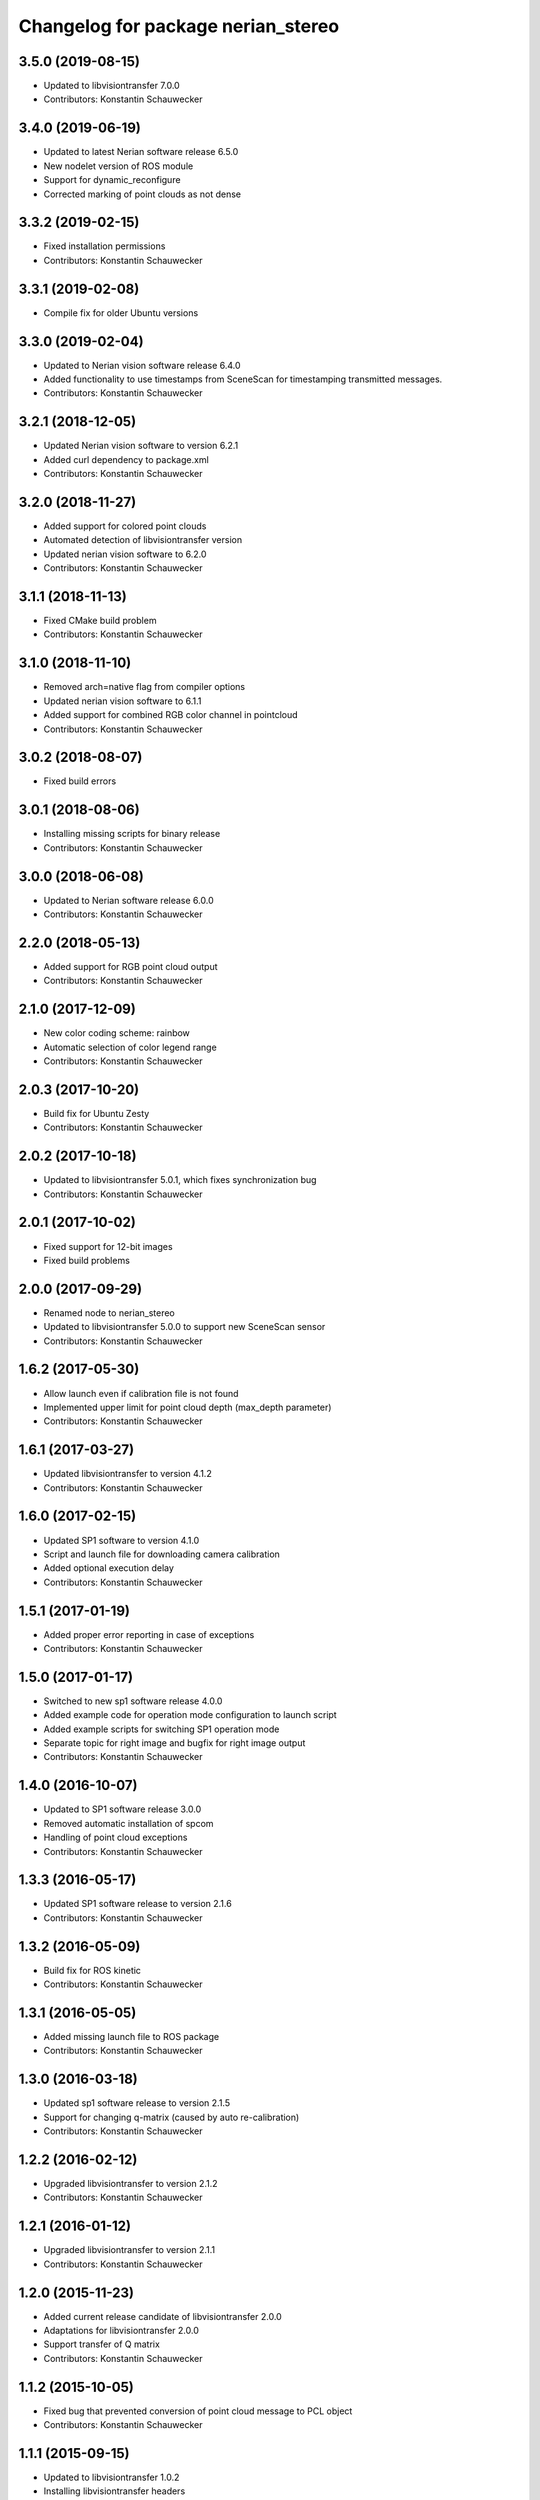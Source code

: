 ^^^^^^^^^^^^^^^^^^^^^^^^^^^^^^^^^^^
Changelog for package nerian_stereo
^^^^^^^^^^^^^^^^^^^^^^^^^^^^^^^^^^^

3.5.0 (2019-08-15)
------------------
* Updated to libvisiontransfer 7.0.0
* Contributors: Konstantin Schauwecker

3.4.0 (2019-06-19)
------------------
* Updated to latest Nerian software release 6.5.0
* New nodelet version of ROS module
* Support for dynamic_reconfigure
* Corrected marking of point clouds as not dense

3.3.2 (2019-02-15)
------------------
* Fixed installation permissions
* Contributors: Konstantin Schauwecker

3.3.1 (2019-02-08)
------------------
* Compile fix for older Ubuntu versions

3.3.0 (2019-02-04)
------------------
* Updated to Nerian vision software release 6.4.0
* Added functionality to use timestamps from SceneScan for timestamping transmitted messages.
* Contributors: Konstantin Schauwecker

3.2.1 (2018-12-05)
------------------
* Updated Nerian vision software to version 6.2.1
* Added curl dependency to package.xml
* Contributors: Konstantin Schauwecker

3.2.0 (2018-11-27)
------------------
* Added support for colored point clouds
* Automated detection of libvisiontransfer version
* Updated nerian vision software to 6.2.0
* Contributors: Konstantin Schauwecker

3.1.1 (2018-11-13)
------------------
* Fixed CMake build problem
* Contributors: Konstantin Schauwecker

3.1.0 (2018-11-10)
------------------
* Removed arch=native flag from compiler options
* Updated nerian vision software to 6.1.1
* Added support for combined RGB color channel in pointcloud
* Contributors: Konstantin Schauwecker

3.0.2 (2018-08-07)
------------------
* Fixed build errors

3.0.1 (2018-08-06)
------------------
* Installing missing scripts for binary release
* Contributors: Konstantin Schauwecker

3.0.0 (2018-06-08)
------------------
* Updated to Nerian software release 6.0.0
* Contributors: Konstantin Schauwecker

2.2.0 (2018-05-13)
------------------
* Added support for RGB point cloud output
* Contributors: Konstantin Schauwecker

2.1.0 (2017-12-09)
------------------
* New color coding scheme: rainbow
* Automatic selection of color legend range
* Contributors: Konstantin Schauwecker

2.0.3 (2017-10-20)
------------------
* Build fix for Ubuntu Zesty
* Contributors: Konstantin Schauwecker

2.0.2 (2017-10-18)
------------------
* Updated to libvisiontransfer 5.0.1, which fixes synchronization bug
* Contributors: Konstantin Schauwecker

2.0.1 (2017-10-02)
------------------
* Fixed support for 12-bit images
* Fixed build problems

2.0.0 (2017-09-29)
------------------
* Renamed node to nerian_stereo
* Updated to libvisiontransfer 5.0.0 to support new SceneScan sensor
* Contributors: Konstantin Schauwecker

1.6.2 (2017-05-30)
------------------
* Allow launch even if calibration file is not found
* Implemented upper limit for point cloud depth (max_depth parameter)
* Contributors: Konstantin Schauwecker

1.6.1 (2017-03-27)
------------------
* Updated libvisiontransfer to version 4.1.2
* Contributors: Konstantin Schauwecker

1.6.0 (2017-02-15)
------------------
* Updated SP1 software to version 4.1.0
* Script and launch file for downloading camera calibration
* Added optional execution delay
* Contributors: Konstantin Schauwecker

1.5.1 (2017-01-19)
------------------
* Added proper error reporting in case of exceptions
* Contributors: Konstantin Schauwecker

1.5.0 (2017-01-17)
------------------
* Switched to new sp1 software release 4.0.0
* Added example code for operation mode configuration to launch script
* Added example scripts for switching SP1 operation mode
* Separate topic for right image and bugfix for right image output
* Contributors: Konstantin Schauwecker

1.4.0 (2016-10-07)
------------------
* Updated to SP1 software release 3.0.0
* Removed automatic installation of spcom
* Handling of point cloud exceptions
* Contributors: Konstantin Schauwecker

1.3.3 (2016-05-17)
------------------
* Updated SP1 software release to version 2.1.6
* Contributors: Konstantin Schauwecker

1.3.2 (2016-05-09)
------------------
* Build fix for ROS kinetic
* Contributors: Konstantin Schauwecker

1.3.1 (2016-05-05)
------------------
* Added missing launch file to ROS package
* Contributors: Konstantin Schauwecker

1.3.0 (2016-03-18)
------------------
* Updated sp1 software release to version 2.1.5
* Support for changing q-matrix (caused by auto re-calibration)
* Contributors: Konstantin Schauwecker

1.2.2 (2016-02-12)
------------------
* Upgraded libvisiontransfer to version 2.1.2
* Contributors: Konstantin Schauwecker

1.2.1 (2016-01-12)
------------------
* Upgraded libvisiontransfer to version 2.1.1
* Contributors: Konstantin Schauwecker

1.2.0 (2015-11-23)
------------------
* Added current release candidate of libvisiontransfer 2.0.0
* Adaptations for libvisiontransfer 2.0.0
* Support transfer of Q matrix
* Contributors: Konstantin Schauwecker

1.1.2 (2015-10-05)
------------------
* Fixed bug that prevented conversion of point cloud message to PCL object
* Contributors: Konstantin Schauwecker

1.1.1 (2015-09-15)
------------------
* Updated to libvisiontransfer 1.0.2
* Installing libvisiontransfer headers
* Contributors: Konstantin Schauwecker

1.1.0 (2015-08-26)
------------------
* Cleaned-up example launch file
* Minor bugfixes
* Updated SP1 software package
* Publishing of camera information
* Optional disparity window
* Performance optimization
* Removed enable parameters
* Fixed ROS coordinate system
* Contributors: Konstantin Schauwecker

1.0.2 (2015-08-25)
------------------
* Minor fixes to build files
* Contributors: Konstantin Schauwecker

1.0.1 (2015-08-25)
------------------
* Initial release
* Contributors: Konstantin Schauwecker, nerian-vision
